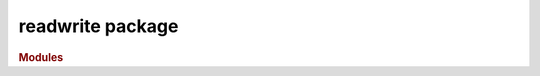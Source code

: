 #################
readwrite package
#################

.. rubric:: Modules

.. autosummary::
   :toctree: readwrite

   ~xgi.readwrite.bipartite
   ~xgi.readwrite.edgelist
   ~xgi.readwrite.incidence
   ~xgi.readwrite.json
   ~xgi.readwrite.xgi_data